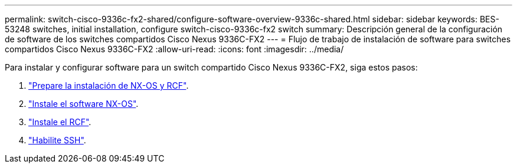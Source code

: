 ---
permalink: switch-cisco-9336c-fx2-shared/configure-software-overview-9336c-shared.html 
sidebar: sidebar 
keywords: BES-53248 switches, initial installation, configure switch-cisco-9336c-fx2 switch 
summary: Descripción general de la configuración de software de los switches compartidos Cisco Nexus 9336C-FX2 
---
= Flujo de trabajo de instalación de software para switches compartidos Cisco Nexus 9336C-FX2
:allow-uri-read: 
:icons: font
:imagesdir: ../media/


[role="lead"]
Para instalar y configurar software para un switch compartido Cisco Nexus 9336C-FX2, siga estos pasos:

. link:prepare-nxos-rcf-9336c-shared.html["Prepare la instalación de NX-OS y RCF"].
. link:install-nxos-software-9336c-shared.html["Instale el software NX-OS"].
. link:install-nxos-rcf-9336c-shared.html["Instale el RCF"].
. link:configure-ssh.html["Habilite SSH"].

